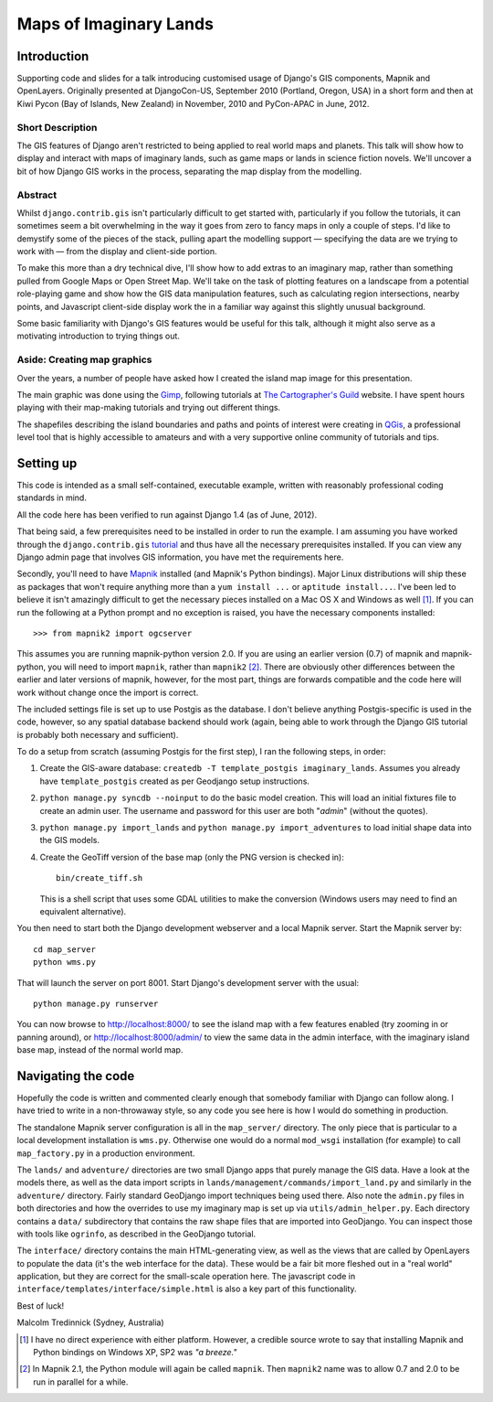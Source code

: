 ========================
Maps of Imaginary Lands
========================

Introduction
=============

Supporting code and slides for a talk introducing customised usage of Django's
GIS components, Mapnik and OpenLayers. Originally presented at DjangoCon-US,
September 2010 (Portland, Oregon, USA) in a short form and then at Kiwi Pycon
(Bay of Islands, New Zealand) in November, 2010 and PyCon-APAC in June, 2012.

Short Description
------------------

The GIS features of Django aren't restricted to being applied to real world
maps and planets. This talk will show how to display and interact with maps of
imaginary lands, such as game maps or lands in science fiction novels. We'll
uncover a bit of how Django GIS works in the process, separating the map
display from the modelling.

Abstract
---------

Whilst ``django.contrib.gis`` isn't particularly difficult to get started with,
particularly if you follow the tutorials, it can sometimes seem a bit
overwhelming in the way it goes from zero to fancy maps in only a couple of
steps. I'd like to demystify some of the pieces of the stack, pulling apart the
modelling support — specifying the data are we trying to work with — from the
display and client-side portion.

To make this more than a dry technical dive, I'll show how to add extras to an
imaginary map, rather than something pulled from Google Maps or Open Street
Map. We'll take on the task of plotting features on a landscape from a
potential role-playing game and show how the GIS data manipulation features,
such as calculating region intersections, nearby points, and Javascript
client-side display work the in a familiar way against this slightly unusual
background.

Some basic familiarity with Django's GIS features would be useful for this
talk, although it might also serve as a motivating introduction to trying
things out.

Aside: Creating map graphics
-----------------------------

Over the years, a number of people have asked how I created the island map
image for this presentation.

The main graphic was done using the Gimp_, following tutorials at `The
Cartographer's Guild`_ website. I have spent hours playing with their
map-making tutorials and trying out different things.

The shapefiles describing the island boundaries and paths and points of
interest were creating in QGis_, a professional level tool that is highly accessible to amateurs and with a very supportive online community of tutorials and tips.

.. _Gimp: http://http://www.gimp.org/
.. _The Cartographer's Guild: http://www.cartographersguild.com/
.. _QGis: http://www.qgis.org/

Setting up
===========

This code is intended as a small self-contained, executable example, written
with reasonably professional coding standards in mind.

All the code here has been verified to run against Django 1.4 (as of June, 2012).

That being said, a few prerequisites need to be installed in order to run the
example. I am assuming you have worked through the ``django.contrib.gis``
tutorial_ and thus have all the necessary prerequisites installed. If you can
view any Django admin page that involves GIS information, you have met the
requirements here.

Secondly, you'll need to have Mapnik_ installed (and Mapnik's Python bindings).
Major Linux distributions will ship these as packages that won't require
anything more than a ``yum install ...`` or ``aptitude install...``. I've been
led to believe it isn't amazingly difficult to get the necessary pieces
installed on a Mac OS X and Windows as well [1]_. If you can run the following
at a Python prompt and no exception is raised, you have the necessary
components installed::

    >>> from mapnik2 import ogcserver

This assumes you are running mapnik-python version 2.0. If you are using an
earlier version (0.7) of mapnik and mapnik-python, you will need to import
``mapnik``, rather than ``mapnik2`` [2]_. There are obviously other differences
between the earlier and later versions of mapnik, however, for the most part,
things are forwards compatible and the code here will work without change once
the import is correct.

.. _tutorial: http://docs.djangoproject.com/en/1.2/ref/contrib/gis/tutorial/
.. _Mapnik: http://mapnik.org/

The included settings file is set up to use Postgis as the database. I don't
believe anything Postgis-specific is used in the code, however, so any spatial
database backend should work (again, being able to work through the Django GIS
tutorial is probably both necessary and sufficient).

To do a setup from scratch (assuming Postgis for the first step), I ran the
following steps, in order:

1. Create the GIS-aware database: ``createdb -T template_postgis
   imaginary_lands``. Assumes you already have ``template_postgis`` created as
   per Geodjango setup instructions.
2. ``python manage.py syncdb --noinput`` to do the basic model creation. This
   will load an initial fixtures file to create an admin user. The username
   and password for this user are both "*admin*" (without the quotes).
3. ``python manage.py import_lands`` and ``python manage.py import_adventures``
   to load initial shape data into the GIS models.
4. Create the GeoTiff version of the base map (only the PNG version is checked
   in)::

        bin/create_tiff.sh

   This is a shell script that uses some GDAL utilities to make the conversion
   (Windows users may need to find an equivalent alternative).

You then need to start both the Django development webserver and a local Mapnik
server. Start the Mapnik server by::

    cd map_server
    python wms.py

That will launch the server on port 8001. Start Django's development server
with the usual::

    python manage.py runserver

You can now browse to http://localhost:8000/ to see the island map with a few
features enabled (try zooming in or panning around), or
http://localhost:8000/admin/ to view the same data in the admin interface, with
the imaginary island base map, instead of the normal world map.

Navigating the code
====================

Hopefully the code is written and commented clearly enough that somebody
familiar with Django can follow along. I have tried to write in a non-throwaway
style, so any code you see here is how I would do something in production.

The standalone Mapnik server configuration is all in the ``map_server/``
directory. The only piece that is particular to a local development
installation is ``wms.py``. Otherwise one would do a normal ``mod_wsgi``
installation (for example) to call ``map_factory.py`` in a production
environment.

The ``lands/`` and ``adventure/`` directories are two small Django apps that
purely manage the GIS data. Have a look at the models there, as well as the
data import scripts in ``lands/management/commands/import_land.py`` and
similarly in the ``adventure/`` directory. Fairly standard GeoDjango import
techniques being used there. Also note the ``admin.py`` files in both
directories and how the overrides to use my imaginary map is set up via
``utils/admin_helper.py``. Each directory contains a ``data/`` subdirectory
that contains the raw shape files that are imported into GeoDjango. You can
inspect those with tools like ``ogrinfo``, as described in the GeoDjango
tutorial.

The ``interface/`` directory contains the main HTML-generating view, as well as
the views that are called by OpenLayers to populate the data (it's the web
interface for the data). These would be a fair bit more fleshed out in a "real
world" application, but they are correct for the small-scale operation here.
The javascript code in ``interface/templates/interface/simple.html`` is also a
key part of this functionality.

Best of luck!

Malcolm Tredinnick
(Sydney, Australia)

.. [1] I have no direct experience with either platform. However, a credible
       source wrote to say that installing Mapnik and Python bindings on
       Windows XP, SP2 was *"a breeze."*

.. [2] In Mapnik 2.1, the Python module will again be called ``mapnik``. Then
       ``mapnik2`` name was to allow 0.7 and 2.0 to be run in parallel for a
       while.

